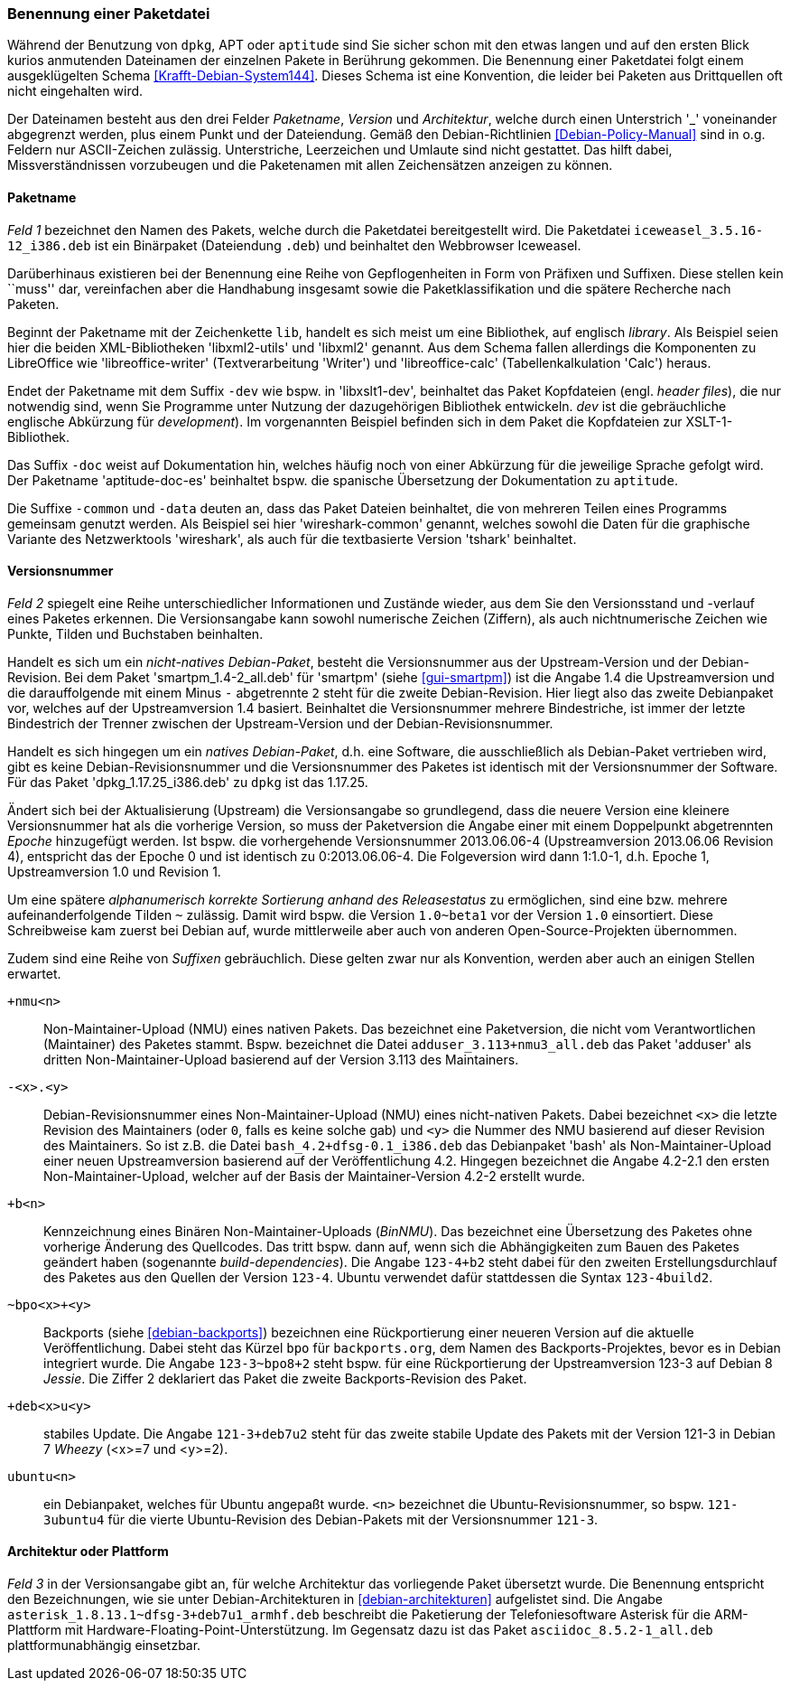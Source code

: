 // Datei: ./konzepte/software-in-paketen-organisieren/benennung-eines-debian-pakets.adoc

// Baustelle: Fertig
// Axel: Fertig

[[benennung-eines-debian-pakets]]

=== Benennung einer Paketdatei ===

// Stichworte für den Index
(((Paketname, Namensschema)))
Während der Benutzung von `dpkg`, APT oder `aptitude` sind Sie sicher
schon mit den etwas langen und auf den ersten Blick kurios anmutenden
Dateinamen der einzelnen Pakete in Berührung gekommen. Die Benennung
einer Paketdatei folgt einem ausgeklügelten Schema
<<Krafft-Debian-System144>>. Dieses Schema ist eine Konvention, die
leider bei Paketen aus Drittquellen oft nicht eingehalten wird.

Der Dateinamen besteht aus den drei Felder _Paketname_, _Version_ und
_Architektur_, welche durch einen Unterstrich '_' voneinander
abgegrenzt werden, plus einem Punkt und der Dateiendung. Gemäß den
Debian-Richtlinien <<Debian-Policy-Manual>> sind in o.g. Feldern nur
ASCII-Zeichen zulässig. Unterstriche, Leerzeichen und Umlaute sind nicht
gestattet. Das hilft dabei, Missverständnissen vorzubeugen und die
Paketenamen mit allen Zeichensätzen anzeigen zu können.

[[benennung-paketname]]
==== Paketname ====

// Stichworte für den Index
(((Debianpaket, iceweasel)))
(((Paketname, Software)))
_Feld 1_ bezeichnet den Namen des Pakets, welche durch die Paketdatei
bereitgestellt wird. Die Paketdatei `iceweasel_3.5.16-12_i386.deb` ist
ein Binärpaket (Dateiendung `.deb`) und beinhaltet den Webbrowser
Iceweasel.
 
Darüberhinaus existieren bei der Benennung eine Reihe von
Gepflogenheiten in Form von Präfixen und Suffixen. Diese stellen kein
``muss'' dar, vereinfachen aber die Handhabung insgesamt sowie die
Paketklassifikation und die spätere Recherche nach Paketen.

// Stichworte für den Index
(((Debianpaket, libreoffice-writer)))
(((Debianpaket, libreoffice-calc)))
(((Debianpaket, libxml2)))
(((Debianpaket, libxml2-utils)))
(((Paketname, Präfix)))
Beginnt der Paketname mit der Zeichenkette `lib`, handelt es sich meist
um eine Bibliothek, auf englisch _library_. Als Beispiel seien hier die
beiden XML-Bibliotheken 'libxml2-utils' und 'libxml2' genannt. Aus dem
Schema fallen allerdings die Komponenten zu LibreOffice wie
'libreoffice-writer' (Textverarbeitung 'Writer') und 'libreoffice-calc'
(Tabellenkalkulation 'Calc') heraus.

// Stichworte für den Index
(((Debianpaket, aptitude-doc-es)))
(((Debianpaket, libxslt1-dev)))
(((Debianpaket, wireshark-common)))
(((Paketname, Suffix)))
Endet der Paketname mit dem Suffix `-dev` wie bspw. in 'libxslt1-dev',
beinhaltet das Paket Kopfdateien (engl. _header files_), die nur
notwendig sind, wenn Sie Programme unter Nutzung der dazugehörigen
Bibliothek entwickeln. _dev_ ist die gebräuchliche englische Abkürzung
für _development_). Im vorgenannten Beispiel befinden sich in dem Paket
die Kopfdateien zur XSLT-1-Bibliothek.

Das Suffix `-doc` weist auf Dokumentation hin, welches häufig noch von
einer Abkürzung für die jeweilige Sprache gefolgt wird. Der Paketname
'aptitude-doc-es' beinhaltet bspw. die spanische Übersetzung der
Dokumentation zu `aptitude`.

Die Suffixe `-common` und `-data` deuten an, dass das Paket Dateien
beinhaltet, die von mehreren Teilen eines Programms gemeinsam genutzt
werden. Als Beispiel sei hier 'wireshark-common' genannt, welches sowohl
die Daten für die graphische Variante des Netzwerktools 'wireshark', als
auch für die textbasierte Version 'tshark' beinhaltet.

[[benennung-versionsnummer]]
==== Versionsnummer ====

// Stichworte für den Index
(((Paketname, Versionsnummer)))
(((Paketname, Versionsverlauf)))
_Feld 2_ spiegelt eine Reihe unterschiedlicher Informationen und
Zustände wieder, aus dem Sie den Versionsstand und -verlauf
eines Paketes erkennen. Die Versionsangabe kann sowohl numerische
Zeichen (Ziffern), als auch nichtnumerische Zeichen wie Punkte, Tilden
und Buchstaben beinhalten.

Handelt es sich um ein _nicht-natives Debian-Paket_, besteht die
Versionsnummer aus der Upstream-Version und der Debian-Revision. Bei
dem Paket 'smartpm_1.4-2_all.deb' für 'smartpm' (siehe
<<gui-smartpm>>) ist die Angabe 1.4 die Upstreamversion und die
darauffolgende mit einem Minus `-` abgetrennte `2` steht für die
zweite Debian-Revision. Hier liegt also das zweite Debianpaket vor,
welches auf der Upstreamversion 1.4 basiert. Beinhaltet die
Versionsnummer mehrere Bindestriche, ist immer der letzte Bindestrich
der Trenner zwischen der Upstream-Version und der
Debian-Revisionsnummer.

Handelt es sich hingegen um ein _natives Debian-Paket_, d.h. eine
Software, die ausschließlich als Debian-Paket vertrieben wird, gibt es
keine Debian-Revisionsnummer und die Versionsnummer des Paketes ist
identisch mit der Versionsnummer der Software. Für das Paket
'dpkg_1.17.25_i386.deb' zu `dpkg` ist das 1.17.25.

// Stichworte für den Index
(((Paketname, Epoche)))
Ändert sich bei der Aktualisierung (Upstream) die Versionsangabe so
grundlegend, dass die neuere Version eine kleinere Versionsnummer hat
als die vorherige Version, so muss der Paketversion die Angabe einer
mit einem Doppelpunkt abgetrennten _Epoche_ hinzugefügt werden. Ist
bspw. die vorhergehende Versionsnummer 2013.06.06-4 (Upstreamversion
2013.06.06 Revision 4), entspricht das der Epoche 0 und ist identisch zu
0:2013.06.06-4. Die Folgeversion wird dann 1:1.0-1, d.h. Epoche 1,
Upstreamversion 1.0 und Revision 1.

Um eine spätere _alphanumerisch korrekte Sortierung anhand des
Releasestatus_ zu ermöglichen, sind eine bzw. mehrere
aufeinanderfolgende Tilden `~` zulässig. Damit wird bspw. die Version
`1.0~beta1` vor der Version `1.0` einsortiert. Diese Schreibweise kam
zuerst bei Debian auf, wurde mittlerweile aber auch von anderen
Open-Source-Projekten übernommen.

// Stichworte für den Index
(((Paketname, Anpassung für Ubuntu)))
(((Paketname, Backport)))
(((Paketname, BinNMU)))
(((Paketname, NMU)))
(((Paketname, Suffix)))
Zudem sind eine Reihe von _Suffixen_ gebräuchlich. Diese gelten zwar nur
als Konvention, werden aber auch an einigen Stellen erwartet.

`+nmu<n>` ::
Non-Maintainer-Upload (NMU) eines nativen Pakets. Das bezeichnet eine
Paketversion, die nicht vom Verantwortlichen (Maintainer) des Paketes
stammt. Bspw. bezeichnet die Datei `adduser_3.113+nmu3_all.deb` das
Paket 'adduser' als dritten Non-Maintainer-Upload basierend auf der
Version 3.113 des Maintainers.

`-<x>.<y>` ::
Debian-Revisionsnummer eines Non-Maintainer-Upload (NMU) eines
nicht-nativen Pakets. Dabei bezeichnet `<x>` die letzte Revision des
Maintainers (oder `0`, falls es keine solche gab) und `<y>` die Nummer
des NMU basierend auf dieser Revision des Maintainers. So ist z.B.
die Datei `bash_4.2+dfsg-0.1_i386.deb` das Debianpaket 'bash' als
Non-Maintainer-Upload einer neuen Upstreamversion basierend auf der
Veröffentlichung 4.2. Hingegen bezeichnet die Angabe 4.2-2.1 den ersten
Non-Maintainer-Upload, welcher auf der Basis der Maintainer-Version
4.2-2 erstellt wurde.

`+b<n>` ::
Kennzeichnung eines Binären Non-Maintainer-Uploads (_BinNMU_). Das
bezeichnet eine Übersetzung des Paketes ohne vorherige Änderung des
Quellcodes. Das tritt bspw. dann auf, wenn sich die Abhängigkeiten zum
Bauen des Paketes geändert haben (sogenannte _build-dependencies_). Die
Angabe `123-4+b2` steht dabei für den zweiten Erstellungsdurchlauf des
Paketes aus den Quellen der Version `123-4`. Ubuntu verwendet dafür
stattdessen die Syntax `123-4build2`.

`~bpo<x>+<y>` ::
Backports (siehe <<debian-backports>>) bezeichnen eine Rückportierung
einer neueren Version auf die aktuelle Veröffentlichung. Dabei steht
das Kürzel `bpo` für `backports.org`, dem Namen des
Backports-Projektes, bevor es in Debian integriert wurde. Die Angabe
`123-3~bpo8+2` steht bspw. für eine Rückportierung der Upstreamversion 123-3
auf Debian 8 _Jessie_. Die Ziffer 2 deklariert das Paket die zweite
Backports-Revision des Paket.

`+deb<x>u<y>` ::
stabiles Update. Die Angabe `121-3+deb7u2` steht für das zweite stabile
Update des Pakets mit der Version 121-3 in Debian 7 _Wheezy_ (<x>=7 und
<y>=2).

`ubuntu<n>` ::
ein Debianpaket, welches für Ubuntu angepaßt wurde. `<n>` bezeichnet die
Ubuntu-Revisionsnummer, so bspw. `121-3ubuntu4` für die vierte
Ubuntu-Revision des Debian-Pakets mit der Versionsnummer `121-3`.

[[benennung-architektur]]
==== Architektur oder Plattform ====

// Stichworte für den Index
(((Paketname, Architektur)))
_Feld 3_ in der Versionsangabe gibt an, für welche Architektur das
vorliegende Paket übersetzt wurde. Die Benennung entspricht den
Bezeichnungen, wie sie unter Debian-Architekturen in
<<debian-architekturen>> aufgelistet sind. Die Angabe
`asterisk_1.8.13.1~dfsg-3+deb7u1_armhf.deb` beschreibt die Paketierung
der Telefoniesoftware Asterisk für die ARM-Plattform mit
Hardware-Floating-Point-Unterstützung. Im Gegensatz dazu ist das Paket
`asciidoc_8.5.2-1_all.deb` plattformunabhängig einsetzbar.

// Datei (Ende): ./konzepte/software-in-paketen-organisieren/benennung-eines-debian-pakets.adoc
